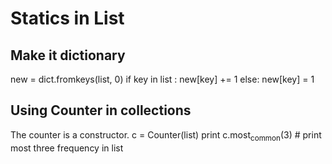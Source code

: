 * Statics in List

** Make it dictionary
   
   new = dict.fromkeys(list, 0)
   if key in list :
      new[key] += 1
   else:
      new[key] = 1

** Using Counter in collections

   The counter is a constructor.
   c = Counter(list)
   print c.most_common(3) # print most three frequency in list
   
   
